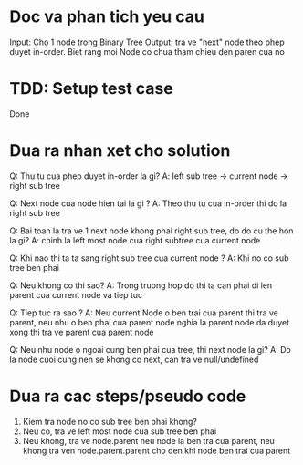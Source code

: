 * Doc va phan tich yeu cau
Input: Cho 1 node trong Binary Tree
Output: tra ve "next" node theo phep duyet in-order.
Biet rang moi Node co chua tham chieu den paren cua no

* TDD: Setup test case
Done

* Dua ra nhan xet cho solution
Q: Thu tu cua phep duyet in-order la gi?
A: left sub tree -> current node -> right sub tree

Q: Next node cua node hien tai la gi ?
A: Theo thu tu cua in-order thi do la right sub tree

Q: Bai toan la tra ve 1 next node khong phai right sub tree, do do cu the hon la gi?
A: chinh la left most node cua right subtree cua current node

Q: Khi nao thi ta ta sang right sub tree cua current node ?
A: Khi no co sub tree ben phai

Q: Neu khong co thi sao?
A: Trong truong hop do thi ta can phai di len parent cua current node va tiep tuc

Q: Tiep tuc ra sao ?
A: Neu current Node o ben trai cua parent thi tra ve parent, neu nhu o ben phai cua parent node nghia la parent node da duyet xong thi tra ve parent cua parent node

Q: Neu nhu node o ngoai cung ben phai cua tree, thi next node la gi?
A: Do la node cuoi cung nen se khong co next, can tra ve null/undefined

* Dua ra cac steps/pseudo code
1. Kiem tra node no co sub tree ben phai khong?
2. Neu co, tra ve left most node cua sub tree ben phai
3. Neu khong, tra ve node.parent neu node la ben tra cua parent, neu khong tra ven node.parent.parent cho den khi node ben trai cua parent
